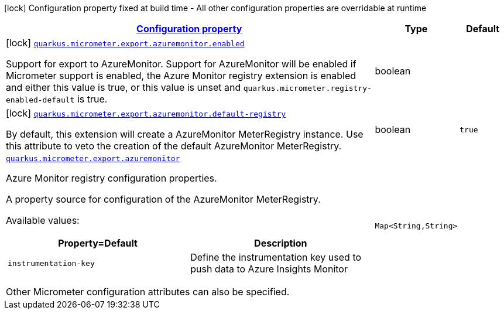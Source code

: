[.configuration-legend]
icon:lock[title=Fixed at build time] Configuration property fixed at build time - All other configuration properties are overridable at runtime
[.configuration-reference.searchable, cols="80,.^10,.^10"]
|===

h|[[quarkus-micrometer-export-azuremonitor_configuration]]link:#quarkus-micrometer-export-azuremonitor_configuration[Configuration property]

h|Type
h|Default

a|icon:lock[title=Fixed at build time] [[quarkus-micrometer-export-azuremonitor_quarkus.micrometer.export.azuremonitor.enabled]]`link:#quarkus-micrometer-export-azuremonitor_quarkus.micrometer.export.azuremonitor.enabled[quarkus.micrometer.export.azuremonitor.enabled]`

[.description]
--
Support for export to AzureMonitor. 
 Support for AzureMonitor will be enabled if Micrometer support is enabled, the Azure Monitor registry extension is enabled and either this value is true, or this value is unset and `quarkus.micrometer.registry-enabled-default` is true.
--|boolean 
|


a|icon:lock[title=Fixed at build time] [[quarkus-micrometer-export-azuremonitor_quarkus.micrometer.export.azuremonitor.default-registry]]`link:#quarkus-micrometer-export-azuremonitor_quarkus.micrometer.export.azuremonitor.default-registry[quarkus.micrometer.export.azuremonitor.default-registry]`

[.description]
--
By default, this extension will create a AzureMonitor MeterRegistry instance. 
 Use this attribute to veto the creation of the default AzureMonitor MeterRegistry.
--|boolean 
|`true`


a| [[quarkus-micrometer-export-azuremonitor_quarkus.micrometer.export.azuremonitor-azuremonitor]]`link:#quarkus-micrometer-export-azuremonitor_quarkus.micrometer.export.azuremonitor-azuremonitor[quarkus.micrometer.export.azuremonitor]`

[.description]
--
Azure Monitor registry configuration properties.

A property source for configuration of the AzureMonitor MeterRegistry.

Available values:

[cols=2]
!===
h!Property=Default
h!Description

!`instrumentation-key`
!Define the instrumentation key used to push data to Azure Insights Monitor

!===

Other Micrometer configuration attributes can also be specified.
--|`Map<String,String>` 
|

|===